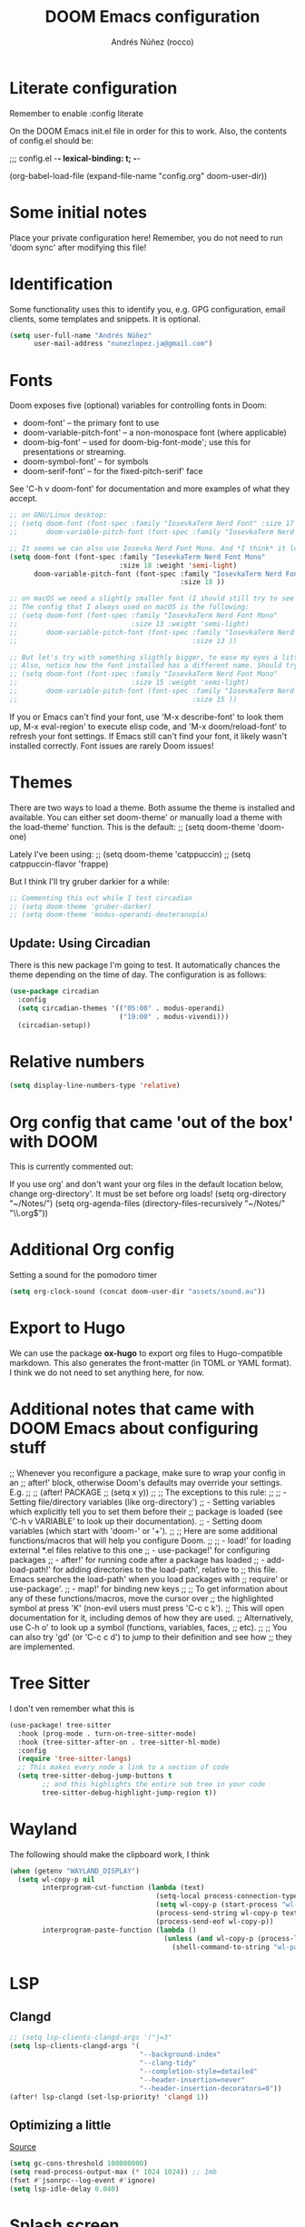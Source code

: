 #+title:  DOOM Emacs configuration
#+author: Andrés Núñez (rocco)
#+STARTUP: showeverything
#+PROPERTY: toc:2
#+PROPERTY: header-args:emacs-lisp :tangle yes :results none


* Literate configuration
Remember to enable
:config
literate

On the DOOM Emacs init.el file in order for this to work. Also, the contents of config.el should be:

;;; config.el -*- lexical-binding: t; -*-

(org-babel-load-file
 (expand-file-name "config.org" doom-user-dir))


* Some initial notes
Place your private configuration here! Remember, you do not need to run 'doom sync' after modifying this file!

* Identification
Some functionality uses this to identify you, e.g. GPG configuration, email clients, some templates and snippets. It is optional.
#+begin_src emacs-lisp
(setq user-full-name "Andrés Núñez"
      user-mail-address "nunezlopez.ja@gmail.com")
#+end_src

* Fonts
Doom exposes five (optional) variables for controlling fonts in Doom:

- doom-font' -- the primary font to use
- doom-variable-pitch-font' -- a non-monospace font (where applicable)
- doom-big-font' -- used for doom-big-font-mode'; use this for presentations or streaming.
- doom-symbol-font' -- for symbols
- doom-serif-font' -- for the fixed-pitch-serif' face

See 'C-h v doom-font' for documentation and more examples of what they accept.
#+begin_src emacs-lisp
;; on GNU/Linux desktop:
;; (setq doom-font (font-spec :family "IosevkaTerm Nerd Font" :size 17 :weight 'semi-light)
;;       doom-variable-pitch-font (font-spec :family "IosevkaTerm Nerd Font" :size 17 ))

;; It seems we can also use Iosevka Nerd Font Mono. And *I think* it looks better. Although the macOS config looks kinda too small so I'd keep the same font size I've been using on my Linux Desktop.
(setq doom-font (font-spec :family "IosevkaTerm Nerd Font Mono"
                           :size 18 :weight 'semi-light)
      doom-variable-pitch-font (font-spec :family "IosevkaTerm Nerd Font Mono"
                                          :size 18 ))

;; on macOS we need a slightly smaller font (I should still try to see how the config above works)
;; The config that I always used on macOS is the following:
;; (setq doom-font (font-spec :family "IosevkaTerm Nerd Font Mono"
;;                            :size 13 :weight 'semi-light)
;;       doom-variable-pitch-font (font-spec :family "IosevkaTerm Nerd Font Mono"
;;                                           :size 13 ))

;; But let's try with something sligthly bigger, to ease my eyes a little:
;; Also, notice how the font installed has a different name. Should try this on my Desktop
;; (setq doom-font (font-spec :family "IosevkaTerm Nerd Font Mono"
;;                            :size 15 :weight 'semi-light)
;;       doom-variable-pitch-font (font-spec :family "IosevkaTerm Nerd Font Mono"
;;                                           :size 15 ))

#+end_src

If you or Emacs can't find your font, use 'M-x describe-font' to look them up, M-x eval-region' to execute elisp code, and 'M-x doom/reload-font' to refresh your font settings. If Emacs still can't find your font, it likely wasn't installed correctly. Font issues are rarely Doom issues!

* Themes
There are two ways to load a theme. Both assume the theme is installed and available. You can either set doom-theme' or manually load a theme with the load-theme' function. This is the default:
;; (setq doom-theme 'doom-one)

Lately I've been using:
;; (setq doom-theme 'catppuccin)
;; (setq catppuccin-flavor 'frappe)

But I think I'll try gruber darkier for a while:
#+begin_src emacs-lisp
;; Commenting this out while I test circadian
;; (setq doom-theme 'gruber-darker)
;; (setq doom-theme 'modus-operandi-deuteranopia)
#+end_src

** Update: Using Circadian
There is this new package I'm going to test. It automatically chances the theme depending on the time of day. The configuration is as follows:
#+begin_src emacs-lisp
(use-package circadian
  :config
  (setq circadian-themes '(("05:00" . modus-operandi)
                           ("19:00" . modus-vivendi)))
  (circadian-setup))
#+end_src

* Relative numbers
#+begin_src emacs-lisp
(setq display-line-numbers-type 'relative)
#+end_src

* Org config that came 'out of the box' with DOOM
This is currently commented out:

If you use org' and don't want your org files in the default location below,
change org-directory'. It must be set before org loads!
(setq org-directory "~/Notes/")
(setq org-agenda-files (directory-files-recursively "~/Notes/" "\\.org$"))

* Additional Org config
Setting a sound for the pomodoro timer
#+begin_src emacs-lisp
(setq org-clock-sound (concat doom-user-dir "assets/sound.au"))
#+end_src

* Export to Hugo
We can use the package *ox-hugo* to export org files to Hugo-compatible markdown. This also generates the front-matter (in TOML or YAML format).
I think we do not need to set anything here, for now.

* Additional notes that came with DOOM Emacs about configuring stuff
;; Whenever you reconfigure a package, make sure to wrap your config in an
;; after!' block, otherwise Doom's defaults may override your settings. E.g.
;;
;;   (after! PACKAGE
;;     (setq x y))
;;
;; The exceptions to this rule:
;;
;;   - Setting file/directory variables (like org-directory')
;;   - Setting variables which explicitly tell you to set them before their
;;     package is loaded (see 'C-h v VARIABLE' to look up their documentation).
;;   - Setting doom variables (which start with 'doom-' or '+').
;;
;; Here are some additional functions/macros that will help you configure Doom.
;;
;; - load!' for loading external *.el files relative to this one
;; - use-package!' for configuring packages
;; - after!' for running code after a package has loaded
;; - add-load-path!' for adding directories to the load-path', relative to
;;   this file. Emacs searches the load-path' when you load packages with
;;   require' or use-package'.
;; - map!' for binding new keys
;;
;; To get information about any of these functions/macros, move the cursor over
;; the highlighted symbol at press 'K' (non-evil users must press 'C-c c k').
;; This will open documentation for it, including demos of how they are used.
;; Alternatively, use C-h o' to look up a symbol (functions, variables, faces,
;; etc).
;;
;; You can also try 'gd' (or 'C-c c d') to jump to their definition and see how
;; they are implemented.


* Tree Sitter
I don't ven remember what this is

#+begin_src emacs-lisp
(use-package! tree-sitter
  :hook (prog-mode . turn-on-tree-sitter-mode)
  :hook (tree-sitter-after-on . tree-sitter-hl-mode)
  :config
  (require 'tree-sitter-langs)
  ;; This makes every node a link to a section of code
  (setq tree-sitter-debug-jump-buttons t
        ;; and this highlights the entire sub tree in your code
        tree-sitter-debug-highlight-jump-region t))
#+end_src

* Wayland
The following should make the clipboard work, I think

#+begin_src emacs-lisp
(when (getenv "WAYLAND_DISPLAY")
  (setq wl-copy-p nil
        interprogram-cut-function (lambda (text)
                                    (setq-local process-connection-type 'pipe)
                                    (setq wl-copy-p (start-process "wl-copy" nil "wl-copy" "-f" "-n"))
                                    (process-send-string wl-copy-p text)
                                    (process-send-eof wl-copy-p))
        interprogram-paste-function (lambda ()
                                      (unless (and wl-copy-p (process-live-p wl-copy-p))
                                        (shell-command-to-string "wl-paste -n | tr -d '\r'")))))
#+end_src

* LSP
** Clangd
#+begin_src emacs-lisp
;; (setq lsp-clients-clangd-args '("j=3"
(setq lsp-clients-clangd-args '(
                                "--background-index"
                                "--clang-tidy"
                                "--completion-style=detailed"
                                "--header-insertion=never"
                                "--header-insertion-decorators=0"))
(after! lsp-clangd (set-lsp-priority! 'clangd 1))
#+end_src

** Optimizing a little
[[https://emacs-lsp.github.io/lsp-mode/page/performance/][Source]]
#+begin_src emacs-lisp
(setq gc-cons-threshold 100000000)
(setq read-process-output-max (* 1024 1024)) ;; 1mb
(fset #'jsonrpc--log-event #'ignore)
(setq lsp-idle-delay 0.040)
#+end_src

* Splash screen
#+begin_src emacs-lisp
(setq fancy-splash-image (concat doom-user-dir "assets/gnu_color.png"))
(add-hook! '+doom-dashboard-functions :append
  (insert "\n" (+doom-dashboard--center +doom-dashboard--width "")))
#+end_src

* Org-Roam
#+begin_src emacs-lisp
(after! org
  (setq org-roam-directory "~/Notes/roam")
  (setq org-roam-index-file "~/Notes/inbox.org")
  (org-roam-db-autosync-mode)
  (setq org-hide-emphasis-markers t)
  (setq org-agenda-prefix-format " %?-12t% s"))
(setq org-agenda-files (directory-files-recursively "~/Notes" "\\.org$"))
(setq org-agenda-files '("~/Notes/"
                         "~/Notes/daily/"))
;; (setq org-agenda-prefix-format " %?-12t% s")
;; (org-roam-db-autosync-mode)
#+end_src

* Loading Lisp functions
#+begin_src emacs-lisp
;; lip functions
(load! "lisp/popup-dirvish-browser.el")
#+end_src


* Gptel (Might remove this)
#+begin_src emacs-lisp
(use-package! gptel
  :config
  (setq! gptel-api-key (getenv "openai_key")))
#+end_src

* Capture templates (Copied from Joshua Blais. Thanks)
#+begin_src emacs-lisp
(after! org
(setq org-capture-templates
      '(("t" "Todo" entry
         (file+headline "~/Notes/inbox.org" "Inbox")
         "* TODO %^{Task}\n:PROPERTIES:\n:CREATED: %U\n:CAPTURED: %a\n:END:\n%?")
        ("e" "Event" entry
         (file+headline "~/Notes/calendar.org" "Events")
         "* %^{Event}\n%^{SCHEDULED}T\n:PROPERTIES:\n:CREATED: %U\n:CAPTURED: %a\n:CONTACT: %(org-capture-ref-link \"~/Notes/contacts.org\")\n:END:\n%?")
        ("d" "Deadline" entry
         (file+headline "~/Notes/calendar.org" "Deadlines")
         "* TODO %^{Task}\nDEADLINE: %^{Deadline}T\n:PROPERTIES:\n:CREATED: %U\n:CAPTURED: %a\n:END:\n%?")
        ("p" "Project" entry
         (file+headline "~/Notes/projects.org" "Projects")
         "* PROJ %^{Project name}\n:PROPERTIES:\n:CREATED: %U\n:CAPTURED: %a\n:END:\n** TODO %?")
        ("i" "Idea" entry
         (file+headline "~/Notes/ideas.org" "Ideas")
         "** IDEA %^{Idea}\n:PROPERTIES:\n:CREATED: %U\n:CAPTURED: %a\n:END:\n%?")
        ("c" "Contact" entry
         (file+headline "~/Notes/contacts.org" "Inbox")
         "* %^{Name}

:PROPERTIES:
:CREATED: %U
:CAPTURED: %a
:EMAIL: %^{Email}
:PHONE: %^{Phone}
:BIRTHDAY: %^{Birthday +1y}u
:LOCATION: %^{Address}
:LAST_CONTACTED: %U
:END:
\\ *** Communications
\\ *** Notes
%?")
        ("n" "Note" entry
         (file+headline "~/Notes/notes.org" "Inbox")
         "* [%<%Y-%m-%d %a>] %^{Title}\n:PROPERTIES:\n:CREATED: %U\n:CAPTURED: %a\n:END:\n%?"
         :prepend t)))

;; Helper function to select and link a contact
(defun org-capture-ref-link (file)
  "Create a link to a contact in contacts.org"
  (let* ((headlines (org-map-entries
                     (lambda ()
                       (cons (org-get-heading t t t t)
                             (org-id-get-create)))
                     t
                     (list file)))
         (contact (completing-read "Contact: "
                                   (mapcar #'car headlines)))
         (id (cdr (assoc contact headlines))))
    (format "[[id:%s][%s]]" id contact)))

)
#+end_src

* Google calendar
#+begin_src emacs-lisp
;; Call this lisp file from your config.el
(let ((private-config (expand-file-name "private/org-gcal-credentials.el" doom-private-dir)))
  (when (file-exists-p private-config)
    (load private-config)))
#+end_src

* EMMS
Minimal configuration for EMMS (Emacs Multimedia System)
#+begin_src emacs-lisp
(use-package emms
  :config
  (require 'emms-setup)
  (require 'emms-mpris)
  (emms-all)
  (emms-default-players)
  (emms-mpris-enable)
  :custom
  (emms-browser-covers #'emms-browser-cache-thumbnail-async)
  :bind
  (("C-c w m b" . emms-browser)
   ("C-c w m e" . emms)
   ("C-c w m p" . emms-play-playlist )
   ("<XF86AudioPrev>" . emms-previous)
   ("<XF86AudioNext>" . emms-next)
   ("<XF86AudioPlay>" . emms-pause)))
#+end_src
